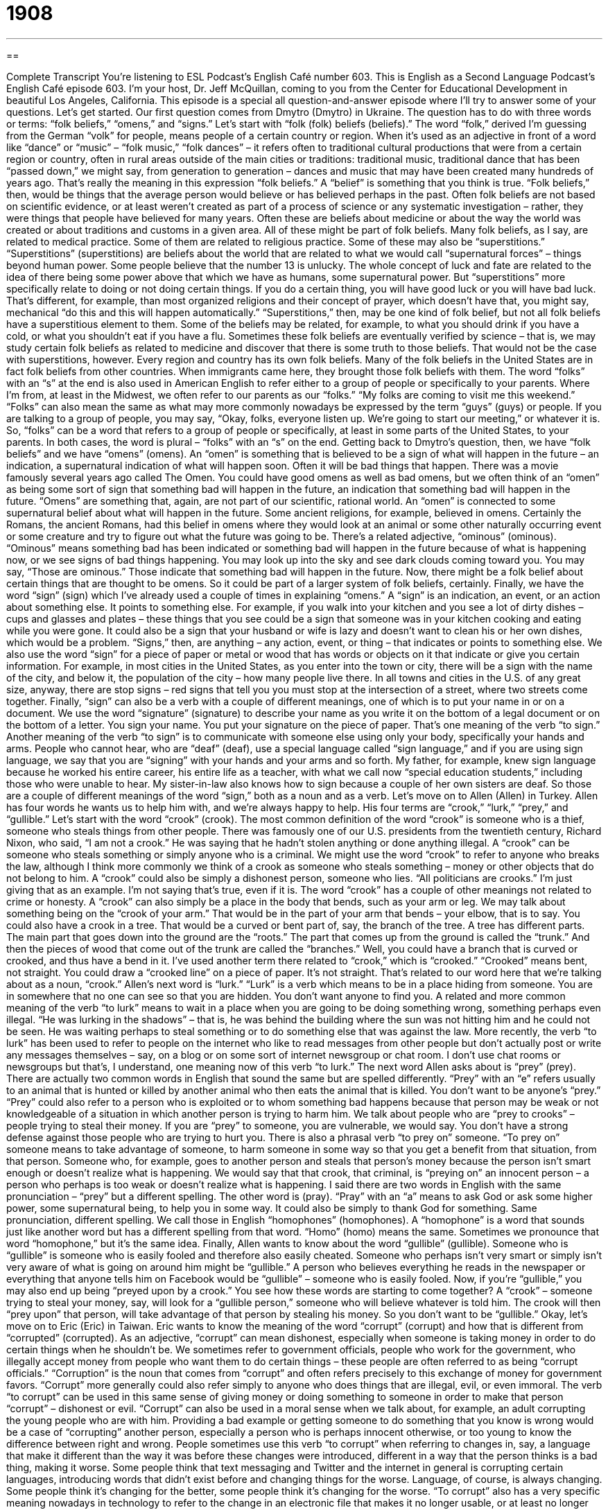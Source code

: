 = 1908
:toc: left
:toclevels: 3
:sectnums:
:stylesheet: ../../../myAdocCss.css

'''

== 

Complete Transcript
You’re listening to ESL Podcast’s English Café number 603.
This is English as a Second Language Podcast’s English Café episode 603. I’m your host, Dr. Jeff McQuillan, coming to you from the Center for Educational Development in beautiful Los Angeles, California.
This episode is a special all question-and-answer episode where I’ll try to answer some of your questions. Let’s get started.
Our first question comes from Dmytro (Dmytro) in Ukraine. The question has to do with three words or terms: “folk beliefs,” “omens,” and “signs.” Let’s start with “folk (folk) beliefs (beliefs).” The word “folk,” derived I’m guessing from the German “volk” for people, means people of a certain country or region.
When it’s used as an adjective in front of a word like “dance” or “music” – “folk music,” “folk dances” – it refers often to traditional cultural productions that were from a certain region or country, often in rural areas outside of the main cities or traditions: traditional music, traditional dance that has been “passed down,” we might say, from generation to generation – dances and music that may have been created many hundreds of years ago. That’s really the meaning in this expression “folk beliefs.”
A “belief” is something that you think is true. “Folk beliefs,” then, would be things that the average person would believe or has believed perhaps in the past. Often folk beliefs are not based on scientific evidence, or at least weren’t created as part of a process of science or any systematic investigation – rather, they were things that people have believed for many years. Often these are beliefs about medicine or about the way the world was created or about traditions and customs in a given area. All of these might be part of folk beliefs.
Many folk beliefs, as I say, are related to medical practice. Some of them are related to religious practice. Some of these may also be “superstitions.” “Superstitions” (superstitions) are beliefs about the world that are related to what we would call “supernatural forces” – things beyond human power. Some people believe that the number 13 is unlucky. The whole concept of luck and fate are related to the idea of there being some power above that which we have as humans, some supernatural power.
But “superstitions” more specifically relate to doing or not doing certain things. If you do a certain thing, you will have good luck or you will have bad luck. That’s different, for example, than most organized religions and their concept of prayer, which doesn’t have that, you might say, mechanical “do this and this will happen automatically.”
“Superstitions,” then, may be one kind of folk belief, but not all folk beliefs have a superstitious element to them. Some of the beliefs may be related, for example, to what you should drink if you have a cold, or what you shouldn’t eat if you have a flu.
Sometimes these folk beliefs are eventually verified by science – that is, we may study certain folk beliefs as related to medicine and discover that there is some truth to those beliefs. That would not be the case with superstitions, however. Every region and country has its own folk beliefs. Many of the folk beliefs in the United States are in fact folk beliefs from other countries. When immigrants came here, they brought those folk beliefs with them.
The word “folks” with an “s” at the end is also used in American English to refer either to a group of people or specifically to your parents. Where I’m from, at least in the Midwest, we often refer to our parents as our “folks.” “My folks are coming to visit me this weekend.”
“Folks” can also mean the same as what may more commonly nowadays be expressed by the term “guys” (guys) or people. If you are talking to a group of people, you may say, “Okay, folks, everyone listen up. We’re going to start our meeting,” or whatever it is. So, “folks” can be a word that refers to a group of people or specifically, at least in some parts of the United States, to your parents. In both cases, the word is plural – “folks” with an “s” on the end.
Getting back to Dmytro’s question, then, we have “folk beliefs” and we have “omens” (omens). An “omen” is something that is believed to be a sign of what will happen in the future – an indication, a supernatural indication of what will happen soon. Often it will be bad things that happen. There was a movie famously several years ago called The Omen. You could have good omens as well as bad omens, but we often think of an “omen” as being some sort of sign that something bad will happen in the future, an indication that something bad will happen in the future.
“Omens” are something that, again, are not part of our scientific, rational world. An “omen” is connected to some supernatural belief about what will happen in the future. Some ancient religions, for example, believed in omens. Certainly the Romans, the ancient Romans, had this belief in omens where they would look at an animal or some other naturally occurring event or some creature and try to figure out what the future was going to be.
There’s a related adjective, “ominous” (ominous). “Ominous” means something bad has been indicated or something bad will happen in the future because of what is happening now, or we see signs of bad things happening. You may look up into the sky and see dark clouds coming toward you. You may say, “Those are ominous.” Those indicate that something bad will happen in the future. Now, there might be a folk belief about certain things that are thought to be omens. So it could be part of a larger system of folk beliefs, certainly.
Finally, we have the word “sign” (sign) which I’ve already used a couple of times in explaining “omens.” A “sign” is an indication, an event, or an action about something else. It points to something else. For example, if you walk into your kitchen and you see a lot of dirty dishes – cups and glasses and plates – these things that you see could be a sign that someone was in your kitchen cooking and eating while you were gone. It could also be a sign that your husband or wife is lazy and doesn’t want to clean his or her own dishes, which would be a problem. “Signs,” then, are anything – any action, event, or thing – that indicates or points to something else.
We also use the word “sign” for a piece of paper or metal or wood that has words or objects on it that indicate or give you certain information. For example, in most cities in the United States, as you enter into the town or city, there will be a sign with the name of the city, and below it, the population of the city – how many people live there. In all towns and cities in the U.S. of any great size, anyway, there are stop signs – red signs that tell you you must stop at the intersection of a street, where two streets come together.
Finally, “sign” can also be a verb with a couple of different meanings, one of which is to put your name in or on a document. We use the word “signature” (signature) to describe your name as you write it on the bottom of a legal document or on the bottom of a letter. You sign your name. You put your signature on the piece of paper. That’s one meaning of the verb “to sign.”
Another meaning of the verb “to sign” is to communicate with someone else using only your body, specifically your hands and arms. People who cannot hear, who are “deaf” (deaf), use a special language called “sign language,” and if you are using sign language, we say that you are “signing” with your hands and your arms and so forth.
My father, for example, knew sign language because he worked his entire career, his entire life as a teacher, with what we call now “special education students,” including those who were unable to hear. My sister-in-law also knows how to sign because a couple of her own sisters are deaf. So those are a couple of different meanings of the word “sign,” both as a noun and as a verb.
Let’s move on to Allen (Allen) in Turkey. Allen has four words he wants us to help him with, and we’re always happy to help. His four terms are “crook,” “lurk,” “prey,” and “gullible.”
Let’s start with the word “crook” (crook). The most common definition of the word “crook” is someone who is a thief, someone who steals things from other people. There was famously one of our U.S. presidents from the twentieth century, Richard Nixon, who said, “I am not a crook.” He was saying that he hadn’t stolen anything or done anything illegal. A “crook” can be someone who steals something or simply anyone who is a criminal.
We might use the word “crook” to refer to anyone who breaks the law, although I think more commonly we think of a crook as someone who steals something – money or other objects that do not belong to him. A “crook” could also be simply a dishonest person, someone who lies. “All politicians are crooks.” I’m just giving that as an example. I’m not saying that’s true, even if it is.
The word “crook” has a couple of other meanings not related to crime or honesty. A “crook” can also simply be a place in the body that bends, such as your arm or leg. We may talk about something being on the “crook of your arm.” That would be in the part of your arm that bends – your elbow, that is to say. You could also have a crook in a tree. That would be a curved or bent part of, say, the branch of the tree.
A tree has different parts. The main part that goes down into the ground are the “roots.” The part that comes up from the ground is called the “trunk.” And then the pieces of wood that come out of the trunk are called the “branches.” Well, you could have a branch that is curved or crooked, and thus have a bend in it. I’ve used another term there related to “crook,” which is “crooked.” “Crooked” means bent, not straight. You could draw a “crooked line” on a piece of paper. It’s not straight. That’s related to our word here that we’re talking about as a noun, “crook.”
Allen’s next word is “lurk.” “Lurk” is a verb which means to be in a place hiding from someone. You are in somewhere that no one can see so that you are hidden. You don’t want anyone to find you. A related and more common meaning of the verb “to lurk” means to wait in a place when you are going to be doing something wrong, something perhaps even illegal. “He was lurking in the shadows” – that is, he was behind the building where the sun was not hitting him and he could not be seen. He was waiting perhaps to steal something or to do something else that was against the law.
More recently, the verb “to lurk” has been used to refer to people on the internet who like to read messages from other people but don’t actually post or write any messages themselves – say, on a blog or on some sort of internet newsgroup or chat room. I don’t use chat rooms or newsgroups but that’s, I understand, one meaning now of this verb “to lurk.”
The next word Allen asks about is “prey” (prey). There are actually two common words in English that sound the same but are spelled differently. “Prey” with an “e” refers usually to an animal that is hunted or killed by another animal who then eats the animal that is killed. You don’t want to be anyone’s “prey.”
“Prey” could also refer to a person who is exploited or to whom something bad happens because that person may be weak or not knowledgeable of a situation in which another person is trying to harm him. We talk about people who are “prey to crooks” – people trying to steal their money. If you are “prey” to someone, you are vulnerable, we would say. You don’t have a strong defense against those people who are trying to hurt you.
There is also a phrasal verb “to prey on” someone. “To prey on” someone means to take advantage of someone, to harm someone in some way so that you get a benefit from that situation, from that person. Someone who, for example, goes to another person and steals that person’s money because the person isn’t smart enough or doesn’t realize what is happening. We would say that that crook, that criminal, is “preying on” an innocent person – a person who perhaps is too weak or doesn’t realize what is happening.
I said there are two words in English with the same pronunciation – “prey” but a different spelling. The other word is (pray). “Pray” with an “a” means to ask God or ask some higher power, some supernatural being, to help you in some way. It could also be simply to thank God for something. Same pronunciation, different spelling. We call those in English “homophones” (homophones). A “homophone” is a word that sounds just like another word but has a different spelling from that word. “Homo” (homo) means the same. Sometimes we pronounce that word “homophone,” but it’s the same idea.
Finally, Allen wants to know about the word “gullible” (gullible). Someone who is “gullible” is someone who is easily fooled and therefore also easily cheated. Someone who perhaps isn’t very smart or simply isn’t very aware of what is going on around him might be “gullible.” A person who believes everything he reads in the newspaper or everything that anyone tells him on Facebook would be “gullible” – someone who is easily fooled.
Now, if you’re “gullible,” you may also end up being “preyed upon by a crook.” You see how these words are starting to come together? A “crook” – someone trying to steal your money, say, will look for a “gullible person,” someone who will believe whatever is told him. The crook will then “prey upon” that person, will take advantage of that person by stealing his money. So you don’t want to be “gullible.”
Okay, let’s move on to Eric (Eric) in Taiwan. Eric wants to know the meaning of the word “corrupt” (corrupt) and how that is different from “corrupted” (corrupted). As an adjective, “corrupt” can mean dishonest, especially when someone is taking money in order to do certain things when he shouldn’t be. We sometimes refer to government officials, people who work for the government, who illegally accept money from people who want them to do certain things – these people are often referred to as being “corrupt officials.”
“Corruption” is the noun that comes from “corrupt” and often refers precisely to this exchange of money for government favors. “Corrupt” more generally could also refer simply to anyone who does things that are illegal, evil, or even immoral. The verb “to corrupt” can be used in this same sense of giving money or doing something to someone in order to make that person “corrupt” – dishonest or evil.
“Corrupt” can also be used in a moral sense when we talk about, for example, an adult corrupting the young people who are with him. Providing a bad example or getting someone to do something that you know is wrong would be a case of “corrupting” another person, especially a person who is perhaps innocent otherwise, or too young to know the difference between right and wrong.
People sometimes use this verb “to corrupt” when referring to changes in, say, a language that make it different than the way it was before these changes were introduced, different in a way that the person thinks is a bad thing, making it worse. Some people think that text messaging and Twitter and the internet in general is corrupting certain languages, introducing words that didn’t exist before and changing things for the worse. Language, of course, is always changing. Some people think it’s changing for the better, some people think it’s changing for the worse.
“To corrupt” also has a very specific meaning nowadays in technology to refer to the change in an electronic file that makes it no longer usable, or at least no longer usable in the way that it was supposed to be. If you have a Microsoft Word document that is “corrupt,” usually that means you can’t open it. Something bad has happened to the code inside of that electronic file or document that makes it no longer usable.
Eric also asks about “corrupted” with the “ed” at the end. The meaning of “corrupted” is no different than “corrupt” in the cases I’ve just gone over. “Corrupted” is the past tense of the verb “to corrupt” as well as a past participle, and it can be used in that sense as an adjective, so we can talk about a “corrupted file.” A “corrupted file” is a file that has been corrupted. There are no special meanings, that I know of anyway, of “corrupted.” It’s the same as any other sort of past participle or past tense verb.
Let’s move on to Kris (Kris) in Poland. Kris wants to know the meaning of a phrase that is quite common in conversational English, “to walk someone through” something. “To walk someone through” something is to help someone understand a certain idea or process that the person needs to understand.
It is used I think now more and more in the business world to mean simply “explain that to me slowly and clearly so I can understand it.” You are working on a new project that is somewhat complicated and your boss doesn’t understand it. Your boss may say to you, “Well, walk me through how this works exactly.” Show me or explain to me each step of the process.
We may also use this expression when someone is telling a story about something that happened. “Walk me through what happened when you arrived at her house. Did she agree to go to dinner with you? Did she slam the door in your face?” “To slam” (slam) means to close a door with great force – to shut it and make a very loud noise when you do. “To walk someone through” something mean simply to explain it to them in a clear way. I try to walk you through the difficult parts of the English language by explaining them slowly and, I hope, clearly.
The next question comes from Steven (Steven) in China. Steven wants to know the meanings of the expressions “smooth ride” and “rough ride.” “Smooth” (smooth) and “rough” (rough) are often “antonyms” – words that have opposite meanings. To understand precisely what their definitions are, however, it’s important to know what noun they come in front of. “Rough” and “smooth” are adjectives. In front of the noun “ride” (ride), they refer to how comfortable a trip is in a car or a plane or any other sort of mode of transportation.
If you have a small car, it might not have a very smooth ride. You might have a “rough ride.” That’s because a small car doesn’t weigh a lot, and so every time you hit a bump in the road or every time you go on a street that is not perfectly even, you might feel the car go up and down. That would be a “rough ride.” A “smooth ride” is when you are in a car and it feels as though you are sitting in a chair in your living room. It’s very comfortable. You don’t move up and down.
So, “smooth” and “rough,” when they are connected to the word “ride,” refer to how comfortable your time is in a car or other vehicle. You could be in a plane that is flying many thousands of miles over the earth and suddenly the plane starts to move up and down – you would be having a “rough ride.” If the plane is level and doesn’t seem to move up and down, that would be a “smooth ride.” Once again, the word “ride” refers to the period of time in some vehicle, such as a car or a plane, or I suppose a motorcycle or a bus, and so forth.
Now these expressions, “smooth ride” or “rough ride,” may refer more metaphorically to how easy or difficult your time is in a company or during a certain situation. If you, for example, start working at a new company and you have problems every day and things don’t seem to be going very well for you during your first month, there you might say, “Wow, I’ve had a rough ride at this company” – or if you go somewhere and everything is great and you seem to fit in perfectly and love the company and have no problems, we might say, “Well you’ve had a real smooth ride in your new job.”
Finally, we have a question from Piotr (Piotr) in Poland. Piotr wants to know the meaning of the expression “is all.” For example, “They give us some information, is all.” “Is all” is really a short way of saying “that is all” or “that is the only thing.” It’s often used to say that something is only what you have described and no more. It may also be used to say that something is finished, something is completed, or something is enough. I think in American conversational English, it’s probably not a very common expression.
“That is all” is more common than “is all,” although there are cases where you could hear it and use it. For example, let’s say you’re talking about a movie and you don’t like the movie. Someone asks you, “Well, why? Why don’t you like the movie? I mean it was a really good movie. What was wrong with it?” You might say, “Well, it was just so violent, is all.” That means the only reason you didn’t like it is that it was so violent. So, “is all” or “that is all” means that that’s the only thing, but it was important enough for you, in this case, to cause you not to like the movie.
“That is all” is also the expression I’ll end this English Café with.
From Los Angeles California, I’m Jeff McQuillan – that is all.
ESL Podcast’s English Café is written and produced by Dr. Jeff McQuillan and Dr. Lucy Tse. This podcast is copyright 2017 by the Center for Educational Development.
Glossary
folk beliefs – superstitions (beliefs in supernatural forces or beings); non-traditional religious and medical practices
* The folk beliefs among the fisherman in this area explain changes in weather conditions and tides.
omen – something that is believed to be a sign or warning of something that will happen in the future
* This black cat appearing at your front door is an omen that bad things may happen soon.
sign – something, such as an action or event, which shows that something else exists, is true, or will happen
* The drop in temperature in the past two weeks is a sign that winter will be here early than usual this year.
corrupt – dishonest, evil, or immoral
* The corrupt government officials took bribes and use their positions to help family members.
corrupted – for a book or computer file to be changed from the correct or original form so that it is no longer pure, reliable, or useful
* This file is corrupted and can’t be opened. It must have been a computer virus that damaged it.
crook – a dishonest person; a criminal
* When Daniel couldn’t find a job, he began associating with a few crooks who convinced him to help them commit robberies.
to lurk – to wait in a secret or hidden place, especially do something wrong or harmful
* When you’re walking home from the subway station, watch out for people lurking in the shadows.
prey – an animal that is hunted or killed by people or another animal for food; someone who is easily harmed or affected in a bad way by someone or something
* Insects are a spider’s natural prey. Spiders don’t normally eat plants.
gullible – easily fooled; easily cheated
* No one is gullible enough to believe you’re a Vietnam War veteran when you’re only 26 years old!
to walk (someone) through (something) – to help someone do something by going through its steps slowly; to give step-by-step instructions on how to do something
* Let me walk you through the security procedures we take when we close up the building and leave for the night.
rough ride – a travel experience with violent and sudden movements or bumps; a travel experience in which things did not go as planned
* The pilot told passengers that they would be traveling through a bad storm and to prepare for a rough ride.
is all – that is all; an expression used to say that something is only what is stated and is no more; an expression used to say that something is finished, completed, or enough
* The only reason we aren’t going to the art gallery opening is that we don’t have the energy. We’re tired, is all.
What Insiders Know
How to Avoid Phone Scams
Thieves have many ways to steal your money. Among the easiest ways “to cheat” (to trick) people out of their money is by using a “phone scam” (fraud committed using the telephone). Here are three things the U.S. government suggests you do to avoid being scammed.
First, hang up on robocalls. A “robocall” is a telephone call made by a machine that plays a recorded message. If you pick up the phone and hear a recorded “sales pitch” (presentation to encourage you to buy), “hang up” (end the call) immediately. These calls are “illegal” (not allowed by law). You may be told to press 1, 2, or any number to be removed from their call list or to speak to an “agent” (service worker). Don’t do this. It will only result in you getting even more phone calls.
Second, don’t trust your “caller ID” (a function or device that shows the phone number of an incoming phone call). Scammers can make caller ID look like anyone is calling, such as a government office or even your own phone number. If the caller tells you to pay money for any reason, or ask for your financial account numbers, hang up. If you think the caller might be “legitimate” (real; what they claim to be), call back to a number you know is genuine, not the number the caller gave you.
Finally, don’t rush to make a decision. Scammers want you to make decisions in a hurry before you’ve had time to think about it or to find more about information about it. No matter how good a “deal” (discount) the caller may be offering, first talk to someone you trust. People who talk to someone they trust before making a financial decision are much less likely “to fall for” (to be deceived by) a scam.